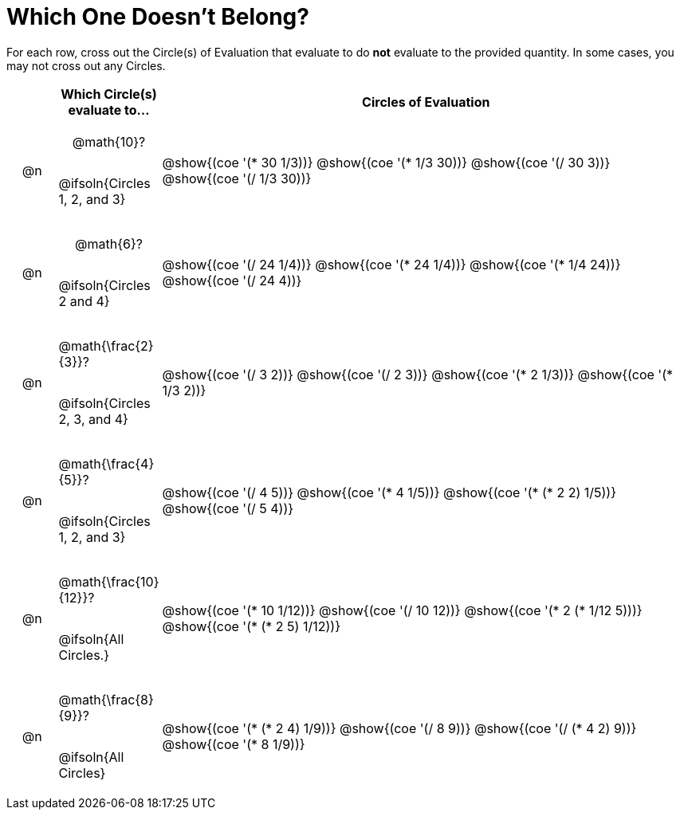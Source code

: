 = Which One Doesn't Belong?

For each row, cross out the Circle(s) of Evaluation that evaluate to do *not* evaluate to the provided quantity. In some cases, you may not cross out any Circles.

++++
<style>
div.circleevalsexp { width: auto; }

/* for table cells with immediate .content children, which have immediate
 * .paragraph children: use flex to space them evenly and center vertically
*/
td > .content > .paragraph {
  display: flex;
  align-items: center;
  justify-content: space-around;
}
/* Make autonums inside tables look consistent with those outside */
table .autonum::after { content: ')' !important;}

</style>
++++

[.FillVerticalSpace, cols="<.^1a,^.^2a,^.^11a",stripes="none", options="header"]
|===
| 	 | Which Circle(s) evaluate to... | Circles of Evaluation

| @n
| @math{10}?

@ifsoln{Circles 1, 2, and 3}
| @show{(coe '(* 30 1/3))}
@show{(coe '(* 1/3 30))}
@show{(coe '(/ 30 3))}
@show{(coe '(/ 1/3 30))}


| @n
| @math{6}?

@ifsoln{Circles 2 and 4}
| @show{(coe '(/ 24 1/4))}
@show{(coe '(* 24 1/4))}
@show{(coe '(* 1/4 24))}
@show{(coe '(/ 24 4))}


| @n
| @math{\frac{2}{3}}?

@ifsoln{Circles 2, 3, and 4}
| @show{(coe '(/ 3 2))}
@show{(coe '(/ 2 3))}
@show{(coe '(* 2 1/3))}
@show{(coe '(* 1/3 2))}


| @n
| @math{\frac{4}{5}}?

@ifsoln{Circles 1, 2, and 3}
| @show{(coe '(/ 4 5))}
@show{(coe '(* 4 1/5))}
@show{(coe '(* (* 2 2) 1/5))}
@show{(coe '(/ 5 4))}


| @n
| @math{\frac{10}{12}}?

@ifsoln{All Circles.}
| @show{(coe '(* 10 1/12))}
@show{(coe '(/ 10 12))}
@show{(coe '(* 2 (* 1/12 5)))}
@show{(coe '(* (* 2 5) 1/12))}


| @n
| @math{\frac{8}{9}}?

@ifsoln{All Circles}
| @show{(coe '(* (* 2 4) 1/9))}
@show{(coe '(/ 8 9))}
@show{(coe '(/ (* 4 2) 9))}
@show{(coe '(* 8 1/9))}



|===

